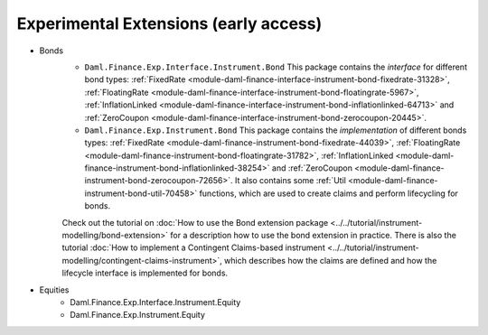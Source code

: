 .. Copyright (c) 2022 Digital Asset (Switzerland) GmbH and/or its affiliates. All rights reserved.
.. SPDX-License-Identifier: Apache-2.0

Experimental Extensions (early access)
######################################

- Bonds
    - ``Daml.Finance.Exp.Interface.Instrument.Bond`` This package contains the *interface* for different bond types: :ref:`FixedRate <module-daml-finance-interface-instrument-bond-fixedrate-31328>`, :ref:`FloatingRate <module-daml-finance-interface-instrument-bond-floatingrate-5967>`, :ref:`InflationLinked <module-daml-finance-interface-instrument-bond-inflationlinked-64713>` and :ref:`ZeroCoupon <module-daml-finance-interface-instrument-bond-zerocoupon-20445>`.
    - ``Daml.Finance.Exp.Instrument.Bond`` This package contains the *implementation* of different bonds types: :ref:`FixedRate <module-daml-finance-instrument-bond-fixedrate-44039>`, :ref:`FloatingRate <module-daml-finance-instrument-bond-floatingrate-31782>`, :ref:`InflationLinked <module-daml-finance-instrument-bond-inflationlinked-38254>` and :ref:`ZeroCoupon <module-daml-finance-instrument-bond-zerocoupon-72656>`. It also contains some :ref:`Util <module-daml-finance-instrument-bond-util-70458>` functions, which are used to create claims and perform lifecycling for bonds.

    Check out the tutorial on :doc:`How to use the Bond extension package <../../tutorial/instrument-modelling/bond-extension>` for a description how to use the bond extension in practice.
    There is also the tutorial :doc:`How to implement a Contingent Claims-based instrument <../../tutorial/instrument-modelling/contingent-claims-instrument>`, which describes how the claims are defined and how the lifecycle interface is implemented for bonds.
- Equities
    - Daml.Finance.Exp.Interface.Instrument.Equity
    - Daml.Finance.Exp.Instrument.Equity
